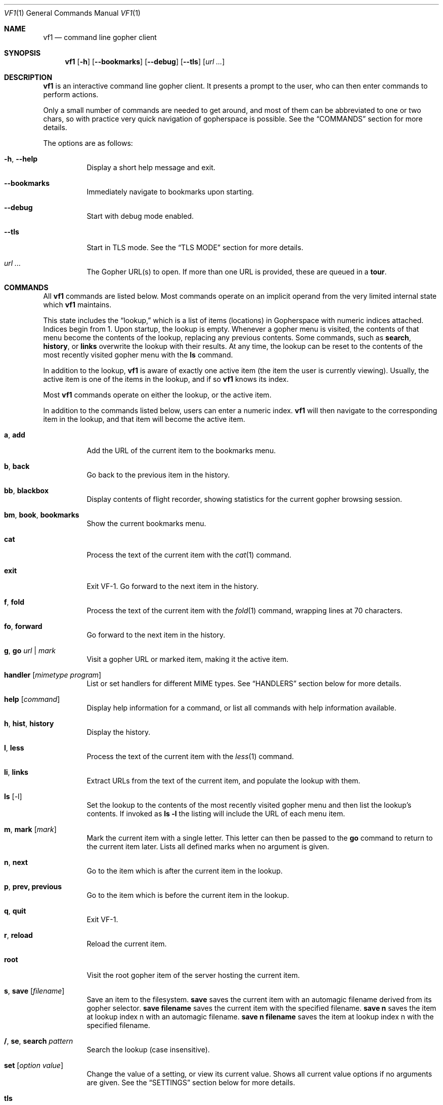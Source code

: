 .Dd August 31, 2019
.Dt VF1 1
.Os All Operating Systems
.Sh NAME
.Nm vf1
.Nd command line gopher client
.Sh SYNOPSIS
.Nm
.Op Fl h
.Op Fl \-bookmarks
.Op Fl \-debug
.Op Fl \-tls
.Op Ar url ...
.Sh DESCRIPTION
.Nm
is an interactive command line gopher client.
It presents a prompt to the user, who can then enter commands to perform
actions.
.Pp
Only a small number of commands are needed to get around, and most of
them can be abbreviated to one or two chars, so with practice very quick
navigation of gopherspace is possible.
See the
.Sx COMMANDS
section for more details.
.Pp
The options are as follows:
.Bl -tag -width Ds
.It Fl h , \-help
Display a short help message and exit.
.It Fl \-bookmarks
Immediately navigate to bookmarks upon starting.
.It Fl \-debug
Start with debug mode enabled.
.It Fl \-tls
Start in TLS mode.
See the
.Sx TLS MODE
section for more details.
.It Ar url ...
The Gopher URL(s) to open.
If more than one URL is provided, these are queued in a
.Ic tour .
.El
.Pp
.Sh COMMANDS
.Pp
All
.Nm
commands are listed below.
Most commands operate on an implicit operand from the very limited internal
state which
.Nm
maintains.
.Pp
This state includes the
.Dq lookup,
which is a list of items (locations) in Gopherspace with numeric indices
attached.
Indices begin from 1.
Upon startup, the lookup is empty.
Whenever a gopher menu is visited, the contents of that menu become the
contents of the lookup, replacing any previous contents.
Some commands, such as
.Ic search ,
.Ic history ,
or
.Ic links
overwrite the lookup with their results.
At any time, the lookup can be reset to the contents of the most recently
visited gopher menu with the
.Ic ls
command.
.Pp
In addition to the lookup,
.Nm
is aware of exactly one active item (the item the user is currently viewing).
Usually, the active item is one of the items in the lookup, and if so
.Nm
knows its index.
.Pp
Most
.Nm
commands operate on either the lookup, or the active item.
.Pp
In addition to the commands listed below, users can enter a numeric index.
.Nm
will then navigate to the corresponding item in the lookup, and that item will
become the active item.
.Pp
.Bl -tag -width Ds
.It Ic a , add
Add the URL of the current item to the bookmarks menu.
.It Ic b , back
Go back to the previous item in the history.
.It Ic bb , blackbox
Display contents of flight recorder, showing statistics for the current gopher
browsing session.
.It Ic bm , book , bookmarks
Show the current bookmarks menu.
.It Ic cat
Process the text of the current item with the
.Xr cat 1
command.
.It Ic exit
Exit VF-1.
Go forward to the next item in the history.
.It Ic f , fold
Process the text of the current item with the
.Xr fold 1
command, wrapping lines at 70 characters.
.It Ic fo , forward
Go forward to the next item in the history.
.It Ic g , go Ar url | mark
Visit a gopher URL or marked item, making it the active item.
.It Ic handler Op Ar mimetype Ar program
List or set handlers for different MIME types.
See
.Sx HANDLERS
section below for more details.
.It Ic help Op Ar command
Display help information for a command, or list all commands with help
information available.
.It Ic h , hist , history
Display the history.
.It Ic l , less
Process the text of the current item with the
.Xr less 1
command.
.It Ic li , links
Extract URLs from the text of the current item, and populate the lookup with
them.
.It Ic ls Op -l
Set the lookup to the contents of the most recently visited gopher menu and
then list the lookup's contents.
If invoked as
.Ic ls -l
the listing will include the URL of each menu item.
.It Ic m , mark Op Ar mark
Mark the current item with a single letter.
This letter can then be passed to the
.Ic go
command to return to the current item later.
Lists all defined marks when no argument is given.
.It Ic n , next
Go to the item which is after the current item in the lookup.
.It Ic p , prev, previous
Go to the item which is before the current item in the lookup.
.It Ic q , quit
Exit VF-1.
.It Ic r , reload
Reload the current item.
.It Ic root
Visit the root gopher item of the server hosting the current item.
.It Ic s , save Op Ar filename
Save an item to the filesystem.
.Ic save
saves the current item with an automagic filename derived from its gopher
selector.
.Ic save Cm filename
saves the current item with the specified filename.
.Ic save Cm n
saves the item at lookup index n with an automagic filename.
.Ic save Cm n Cm filename
saves the item at lookup index n with the specified filename.
.It Ic / , se , search Ar pattern
Search the lookup (case insensitive).
.It Ic set Op Ar option Ar value
Change the value of a setting, or view its current value.
Shows all current value options if no arguments are given.
See the
.Sx SETTINGS
section below for more details.
.It Ic tls
Toggle TLS mode on or off.
See the
.Sx TLS MODE
section for more details.
.It Ic t , tour Op Ar item ...
Visit the next item in, or add an item to, the
.Dq tour
- a FIFO queue of gopher items.
If no arguments are provided, the next item in the tour is visited.
Items from the lookup can be added with a list of indices like
.Ic tour Cm "1 2 3 4",
or consecutive ranges like
.Ic tour Cm 1-4 .
All items in the lookup can be added with
.Ic tour Cm * .
Items not in the lookup can be added by their URL with
.Ic tour Ar url .
The current tour queue can be listed with
.Ic tour Cm ls
and scrubbed with
.Ic tour Cm clear .
.It Ic up , Ic u
Go up one directory in the path.
.It Ic url
Show the URL of the current item.
.It Ic v , veronica Op Ar query
Submit a search query to the Veronica 2 search engine.
.El
.Sh HANDLERS
.Pp
.Nm
uses external programs as
.Dq handlers
to present different gopherspace content to the user.
Even when visiting a plain text file with item type 0,
.Nm
uses (by
default) the unix command
.Xr cat 1
to display that file on the screen, rather than using a Python
.Fn print
call.
Users have full control over which external programs are used for different
content, so the user experience can be customised to taste.
.Pp
Handlers are assigned on the basis of MIME types.
The gopher protocol has no concept of MIME type, so
.Nm
assigns each item a MIME
type itself in the manner described in the section
.Sx MIME type assignment
below.
.Pp
A list of the current handler assignments can be viewed at any time by running
the
.Ic handler
command.
The default handlers that ship with
.Nm
are:
.Bl -column -offset indent "application/pdf" "lynx -dump -force_html %s"
.It Sy MIME type          Ta Sy handler
.It application/pdf:    Ta xpdf %s
.It audio/mpeg:         Ta mpg123 %s
.It audio/ogg:          Ta ogg123 %s
.It image/*:            Ta feh %s
.It text/*:         	Ta cat %s
.It text/html:          Ta lynx -dump -force_html %s
.El
.Pp
The
.Ic handler
command can be used to change these handlers, or set handlers for new MIME
types.
For example, users who prefer
.Xr w3m 1
over
.Xr lynx 1
for handling HTML content could run:
.Pp
.Dl VF-1> handler text/html w3m -dump %s
.Pp
The specified handler will be run as a shell command, with the temporary file
containing the content of the current gopher item replacing any occurences of
%s.
Pipe syntax can be used to pass gopher content through multiple text
filters to achieve the desired appearance.
.Pp
The
.Ql *
wildcard can be used when specifying handler MIME types, e.g.
.Ql image/*
allows using a single program to handle any kind of image.
Handlers without wildcards take precedence over handlers with wildcards.
In other words, if one handler is specified for
.Ql image/jpeg
and a different handler for
.Ql image/* ,
the
.Ql image/jpeg
handler will be used for JPEGs and the
.Ql image/*
handler will be used for all other images.
.Pp
.Ss MIME type assignment
.Pp
.Nm
assigns MIME types to gopher items as follows:
.Bl -bullet
.It
Item types 0 and 1 are assigned MIME type
.Ql text/plain
.It
Item type h is assigned MIME type
.Ql text/html
.It
Item type g is assigned MIME type
.Ql image/gif
.El
.Pp
For all other item types,
.Nm
attempts to guess a MIME type from the file
extension of the last component of the selector, using the
.Ql mimetypes
module from the Python standard library.
This usually results in a reliable identification assuming the file has an
extension and the author of the gopher content is not being deliberately
deceptive.
.Pp
If the selector has no file extension, or the extension is not
recognised by the
.Ql itemtypes
module,
.Nm
will use the unix program
.Xr file 1
to attempt to guess a MIME type by actually inspecting the content of
the file.
.Pp
In accordance with the idea that gopher item types, which are a
standard part of the protocol, should take precedence over any other
attempt at inferring MIME type, which is not a standard part of the
protocol, if an item in gopherspace is listed with itemtype
.Ql I
or
.Ql s
and one of the above methods returns a MIME type which does not begin
with
.Ql image/
or
.Ql sound/
respectively,
.Nm
will default to
.Ql image/jpeg
or
.Ql audio/mpeg
respectively.
This should only happen in highly unusual circumstances and suggests a poorly
or maliciously configured gopher server.
.Sh TEXT ENCODING
.Pp
.Nm
attempts to decode the content received for any text-based item
types (e.g. 0, 1, 7, h) as UTF-8.
Most content in gopherspace is ASCII-encoded, and since UTF-8 is backward
compatible with ASCII, this will generally
.Dq just work .
If the received content
.Em cannot
be decoded as UTF-8, one of two possible things will happen:
.Pp
If the
.Ql chardet
Python module is installed,
.Nm
will use it to attempt to
automatically detect the encoding used and decode the text appropriately.
Note that pip etc. will not install
.Ql chardet
automatically when installing
.Nm ,
as
.Nm
does not formally depend on
.Ql chardet .
It uses it opportunistically, so that it can still be easily installed
and used on systems where
.Ql chardet
is not or cannot be installed.
.Pp
If
.Ql chardet
is not installed, or if
.Ql chardet
cannot identify an encoding with confidence exceeding 0.5,
.Nm
will attempt to
fall back to a single, user-specified alternative encoding.
This encoding can be set as follows:
.Pp
.Dl VF-1> set encoding koi8-r
.Pp
The default fall back encoding is iso-8559-1, which is used by the
popular gopher site
.Lk floodgap.com .
Users who routinely visit gopher sites encoded with some other encoding may
consider using an RC file (see below) to automatically set the alternative
encoding at start up.
.Sh TLS MODE
.Nm
supports TLS connections.
This is an experimental feature, and TLS connections are not supported by the
majority of gopher servers.
As such, TLS support must be explicitly activated by using the
.lc tls
command to enable TLS mode (aka "Battloid mode").
When TLS mode is enabled,
.Em all
gopher requests will be made over TLS, so most
requests will fail when a connection to the server cannot be established.
TLS mode must be explicitly deactivated to resume browsing unencrypted
gopherspace.
.Sh SETTINGS
The following miscellaneous settings can be adjusted with the
.lc set
command.
.Bl -tag -width Ds
.It Ic color_menus
If set to true, items in gopher menus will be color coded according to item
type, using ANSI escape codes.
Default value is false.
.It Ic debug
If set to true, detailed debugging information will be printed to stdout when
commands are run.
Default value is false.
.It Ic encoding
Fallback text encoding to use if received gopher content cannot be decoded as
UTF-8.
See the
.Sx TEXT ENCODING
section for more details.
Default value is iso-8859-1.
.It Ic ipv6
If set to true,
.Nm
will preferentially attempt to connect to gopher servers via IPv6 if a AAAA DNS
record is found.
If the IPv6 connection fails,
.Nm
will automatically retry with IPv4.
Default value is true.
.It Ic timeout
Time to wait, in seconds, when trying to connect to a gopher server before
giving up.
Default value is 10.
.El
.Sh FILES
.\" the longest path name appearing in the list
.Bl -tag -width ~/.vf1-bookmarks.txt -compact
.It Pa ~/.vf1-bookmarks.txt
This file stores gopher bookmarks, in a simple gophermap format (without hosts
or ports).
Use
.Ic add
to add the current URL to the bookmark list.
.It Pa ~/.config/vf1/vf1rc
.It Pa ~/.config/.vf1rc
.It Pa ~/.vf1rc
Upon startup,
.Nm
will search for a file with one of these names, a so-called RC file
(see below).The names are listed above in order of preference and
.Nm
will stop after the first one it finds, e.g. if both
.Pa ~/.config/vf1/vf1rc
and a
.Pa ~/.vf1rc
exist then then
.Pa ~/.vf1rc
will be ignored.
.El
.Ss RC FILE
If an RC file is found, each line of the file will be executed as a
.Nm
command before the prompt is displayed.This allows users to script
certain commands that should be run every time
.Nm
is started.
This permits, for example:
.Bl -bullet
.It
Permanently configuring item type handlers by putting
.Ic handler
commands in the RC file.
.It
Permanently configuring the preferred non-UTF-8 encoding, or other
options, by putting
.Ic set
commands in the RC file.
.It
Setting a
.Dq home page
by putting a
.Ic go
command in the RC file.
.It
Starting a tour through a list of favourite sites by putting
.Ic tour
commands in the RC file.
.El
.Sh EXAMPLES
See the
.Xr vf1-turorial 7
for a comprehensive introduction to the work flow of
.Nm
.Pp
Start
.Nm :
.Pp
.Dl vf1
.Pp
Start
.Nm
and immediately open to bookmark list:
.Pp
.Dl vf1 --bookmarks
.Pp
Visit the zaibatsu:
.Pp
.Dl vf1 zaibatsu.circumlunar.space
.Sh SEE ALSO
.Xr vf1-tutorial 7
.Bl -bullet
.It
.Lk https://docs.python.org/3.5/library/mimetypes.html mimetypes
.It
.Lk https://pypi.python.org/pypi/chardet chardet
.El
.Sh STANDARDS
.Nm
is a gopher client conforming to RFC 1436
.Aq Lk https://tools.ietf.org/html/rfc1436 .
.Sh TRIVIA
.Nm
is named after the VF-1 Valkyrie aircraft from the classic '80s anime series
Super Dimension Fortress Macross, in recognition of the role that the SDF
Public Access Unix system
.Aq Lk gopher://sdf.org ,
named after the same series, has played in keeping Gopherspace alive in the
21st century.
.Sh AUTHORS
.An Solderpunk
.Aq Mt solderpunk@sdf.org
.An Alex Schroeder
.Aq Mt alex@gnu.org
.An Joseph Lyman
.Aq Mt tfurrows@sdf.org
.An Adam Mayer
.Aq Lk https://github.com/phooky
.An Paco Esteban
.Aq Mt paco@onna.be
